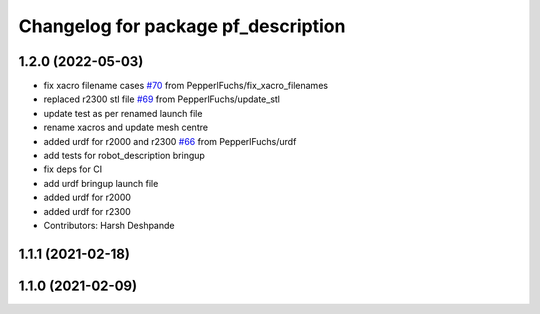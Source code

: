 ^^^^^^^^^^^^^^^^^^^^^^^^^^^^^^^^^^^^
Changelog for package pf_description
^^^^^^^^^^^^^^^^^^^^^^^^^^^^^^^^^^^^

1.2.0 (2022-05-03)
-------------------
* fix xacro filename cases `#70 <https://github.com/PepperlFuchs/pf_lidar_ros_driver/issues/70>`_ from PepperlFuchs/fix_xacro_filenames
* replaced r2300 stl file `#69 <https://github.com/PepperlFuchs/pf_lidar_ros_driver/issues/69>`_ from PepperlFuchs/update_stl
* update test as per renamed launch file
* rename xacros and update mesh centre
* added urdf for r2000 and r2300 `#66 <https://github.com/PepperlFuchs/pf_lidar_ros_driver/issues/66>`_ from PepperlFuchs/urdf
* add tests for robot_description bringup
* fix deps for CI
* add urdf bringup launch file
* added urdf for r2000
* added urdf for r2300
* Contributors: Harsh Deshpande

1.1.1 (2021-02-18)
------------------

1.1.0 (2021-02-09)
------------------
